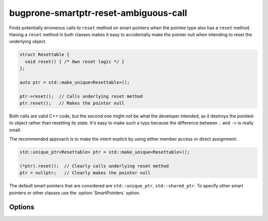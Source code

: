 .. title:: clang-tidy - bugprone-smartptr-reset-ambiguous-call

bugprone-smartptr-reset-ambiguous-call
======================================

Finds potentially erroneous calls to ``reset`` method on smart pointers when
the pointee type also has a ``reset`` method. Having a ``reset`` method in
both classes makes it easy to accidentally make the pointer null when
intending to reset the underlying object.

.. code-block:: c++

  struct Resettable {
    void reset() { /* Own reset logic */ }
  };

  auto ptr = std::make_unique<Resettable>();

  ptr->reset();  // Calls underlying reset method
  ptr.reset();   // Makes the pointer null

Both calls are valid C++ code, but the second one might not be what the
developer intended, as it destroys the pointed-to object rather than resetting
its state. It's easy to make such a typo because the difference between
``.`` and ``->`` is really small.

The recommended approach is to make the intent explicit by using either member
access or direct assignment:

.. code-block:: c++

  std::unique_ptr<Resettable> ptr = std::make_unique<Resettable>();

  (*ptr).reset();  // Clearly calls underlying reset method
  ptr = nullptr;   // Clearly makes the pointer null

The default smart pointers that are considered are ``std::unique_ptr``,
``std::shared_ptr``. To specify other smart pointers or other classes use the
:option:`SmartPointers` option.

Options
-------

.. option:: SmartPointers

    Semicolon-separated list of class names of custom smart pointers.
    Default value is `::std::unique_ptr;::std::shared_ptr`.
